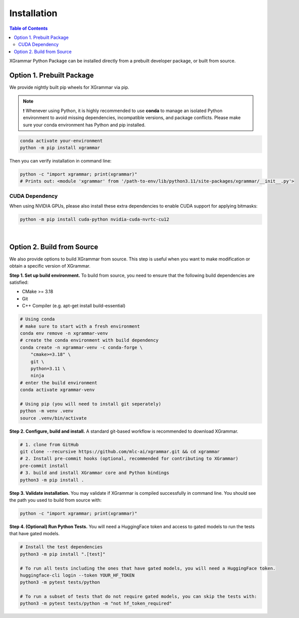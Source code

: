 .. _installation:

Installation
============

.. contents:: Table of Contents
    :local:
    :depth: 2

XGrammar Python Package can be installed directly from a prebuilt developer package,
or built from source.


.. _installation_prebuilt_package:

Option 1. Prebuilt Package
--------------------------

We provide nightly built pip wheels for XGrammar via pip.

.. note::
    ❗ Whenever using Python, it is highly recommended to use **conda** to manage an isolated Python environment to avoid missing dependencies, incompatible versions, and package conflicts.
    Please make sure your conda environment has Python and pip installed.

.. code-block:: bash

    conda activate your-environment
    python -m pip install xgrammar


Then you can verify installation in command line:

.. code-block:: bash

    python -c "import xgrammar; print(xgrammar)"
    # Prints out: <module 'xgrammar' from '/path-to-env/lib/python3.11/site-packages/xgrammar/__init__.py'>


CUDA Dependency
~~~~~~~~~~~~~~~

When using NVIDIA GPUs, please also install these extra
dependencies to enable CUDA support for applying bitmasks:

.. code-block:: bash

    python -m pip install cuda-python nvidia-cuda-nvrtc-cu12

|

.. _installation_build_from_source:

Option 2. Build from Source
---------------------------

We also provide options to build XGrammar from source.
This step is useful when you want to make modification or obtain a specific version of XGrammar.


**Step 1. Set up build environment.** To build from source, you need to ensure that the following build dependencies are satisfied:

* CMake >= 3.18
* Git
* C++ Compiler (e.g. apt-get install build-essential)

.. code-block:: bash

    # Using conda
    # make sure to start with a fresh environment
    conda env remove -n xgrammar-venv
    # create the conda environment with build dependency
    conda create -n xgrammar-venv -c conda-forge \
        "cmake>=3.18" \
        git \
        python=3.11 \
        ninja
    # enter the build environment
    conda activate xgrammar-venv

    # Using pip (you will need to install git seperately)
    python -m venv .venv
    source .venv/bin/activate


**Step 2. Configure, build and install.** A standard git-based workflow is recommended to download XGrammar.

.. code-block:: bash

    # 1. clone from GitHub
    git clone --recursive https://github.com/mlc-ai/xgrammar.git && cd xgrammar
    # 2. Install pre-commit hooks (optional, recommended for contributing to XGrammar)
    pre-commit install
    # 3. build and install XGrammar core and Python bindings
    python3 -m pip install .

**Step 3. Validate installation.** You may validate if XGrammar is compiled successfully in command line.
You should see the path you used to build from source with:

.. code:: bash

   python -c "import xgrammar; print(xgrammar)"

**Step 4. (Optional) Run Python Tests.** You will need a HuggingFace token and access to gated models to run the tests that have gated models.

.. code:: bash

    # Install the test dependencies
    python3 -m pip install ".[test]"

    # To run all tests including the ones that have gated models, you will need a HuggingFace token.
    huggingface-cli login --token YOUR_HF_TOKEN
    python3 -m pytest tests/python

    # To run a subset of tests that do not require gated models, you can skip the tests with:
    python3 -m pytest tests/python -m "not hf_token_required"
